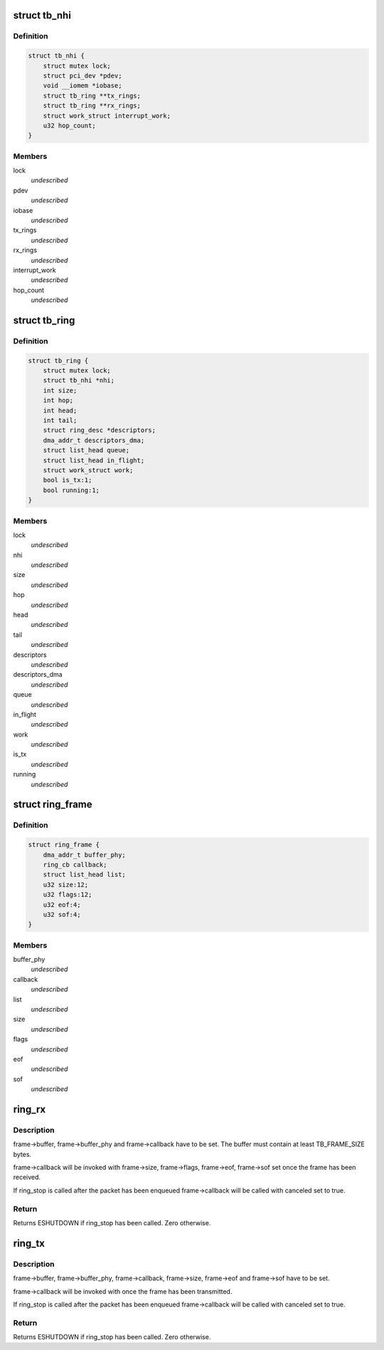 .. -*- coding: utf-8; mode: rst -*-
.. src-file: drivers/thunderbolt/nhi.h

.. _`tb_nhi`:

struct tb_nhi
=============

.. c:type:: struct tb_nhi

    thunderbolt native host interface

.. _`tb_nhi.definition`:

Definition
----------

.. code-block:: c

    struct tb_nhi {
        struct mutex lock;
        struct pci_dev *pdev;
        void __iomem *iobase;
        struct tb_ring **tx_rings;
        struct tb_ring **rx_rings;
        struct work_struct interrupt_work;
        u32 hop_count;
    }

.. _`tb_nhi.members`:

Members
-------

lock
    *undescribed*

pdev
    *undescribed*

iobase
    *undescribed*

tx_rings
    *undescribed*

rx_rings
    *undescribed*

interrupt_work
    *undescribed*

hop_count
    *undescribed*

.. _`tb_ring`:

struct tb_ring
==============

.. c:type:: struct tb_ring

    thunderbolt TX or RX ring associated with a NHI

.. _`tb_ring.definition`:

Definition
----------

.. code-block:: c

    struct tb_ring {
        struct mutex lock;
        struct tb_nhi *nhi;
        int size;
        int hop;
        int head;
        int tail;
        struct ring_desc *descriptors;
        dma_addr_t descriptors_dma;
        struct list_head queue;
        struct list_head in_flight;
        struct work_struct work;
        bool is_tx:1;
        bool running:1;
    }

.. _`tb_ring.members`:

Members
-------

lock
    *undescribed*

nhi
    *undescribed*

size
    *undescribed*

hop
    *undescribed*

head
    *undescribed*

tail
    *undescribed*

descriptors
    *undescribed*

descriptors_dma
    *undescribed*

queue
    *undescribed*

in_flight
    *undescribed*

work
    *undescribed*

is_tx
    *undescribed*

running
    *undescribed*

.. _`ring_frame`:

struct ring_frame
=================

.. c:type:: struct ring_frame

    for use with ring_rx/ring_tx

.. _`ring_frame.definition`:

Definition
----------

.. code-block:: c

    struct ring_frame {
        dma_addr_t buffer_phy;
        ring_cb callback;
        struct list_head list;
        u32 size:12;
        u32 flags:12;
        u32 eof:4;
        u32 sof:4;
    }

.. _`ring_frame.members`:

Members
-------

buffer_phy
    *undescribed*

callback
    *undescribed*

list
    *undescribed*

size
    *undescribed*

flags
    *undescribed*

eof
    *undescribed*

sof
    *undescribed*

.. _`ring_rx`:

ring_rx
=======

.. c:function:: int ring_rx(struct tb_ring *ring, struct ring_frame *frame)

    enqueue a frame on an RX ring

    :param struct tb_ring \*ring:
        *undescribed*

    :param struct ring_frame \*frame:
        *undescribed*

.. _`ring_rx.description`:

Description
-----------

frame->buffer, frame->buffer_phy and frame->callback have to be set. The
buffer must contain at least TB_FRAME_SIZE bytes.

frame->callback will be invoked with frame->size, frame->flags, frame->eof,
frame->sof set once the frame has been received.

If ring_stop is called after the packet has been enqueued frame->callback
will be called with canceled set to true.

.. _`ring_rx.return`:

Return
------

Returns ESHUTDOWN if ring_stop has been called. Zero otherwise.

.. _`ring_tx`:

ring_tx
=======

.. c:function:: int ring_tx(struct tb_ring *ring, struct ring_frame *frame)

    enqueue a frame on an TX ring

    :param struct tb_ring \*ring:
        *undescribed*

    :param struct ring_frame \*frame:
        *undescribed*

.. _`ring_tx.description`:

Description
-----------

frame->buffer, frame->buffer_phy, frame->callback, frame->size, frame->eof
and frame->sof have to be set.

frame->callback will be invoked with once the frame has been transmitted.

If ring_stop is called after the packet has been enqueued frame->callback
will be called with canceled set to true.

.. _`ring_tx.return`:

Return
------

Returns ESHUTDOWN if ring_stop has been called. Zero otherwise.

.. This file was automatic generated / don't edit.

